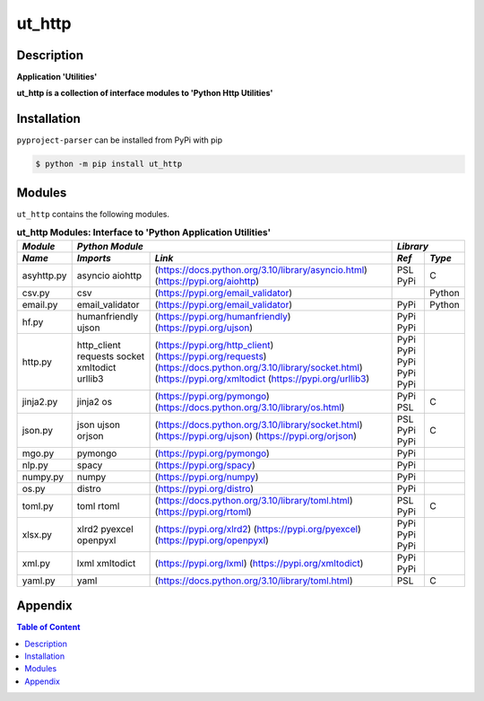 #######
ut_http
#######

Description
===========

.. start short_desc

**Application 'Utilities'**

.. end short_desc

.. start long_desc

**ut_http ís a collection of interface modules to 'Python Http Utilities'**

.. end long_desc

Installation
============

.. start installation

``pyproject-parser`` can be installed from PyPi with pip

.. code-block:: shell

	$ python -m pip install ut_http

.. end installation

Modules
=======

``ut_http`` contains the following modules.

.. table:: **ut_http Modules: Interface to 'Python Application Utilities'**

    +----------+-------------------------------------------------------------------+------------+
    |*Module*  |*Python Module*                                                    |*Library*   |
    +----------+---------------+---------------------------------------------------+-----+------+
    |*Name*    |*Imports*      |*Link*                                             |*Ref*|*Type*|
    +==========+===============+===================================================+=====+======+
    |asyhttp.py|asyncio        |(https://docs.python.org/3.10/library/asyncio.html)|PSL  |C     |
    |          |aiohttp        |(https://pypi.org/aiohttp)                         |PyPi |      |
    +----------+---------------+---------------------------------------------------+-----+------+
    |csv.py    |csv            |(https://pypi.org/email_validator)                 |     |Python|
    +----------+---------------+---------------------------------------------------+-----+------+
    |email.py  |email_validator|(https://pypi.org/email_validator)                 |PyPi |Python|
    +----------+---------------+---------------------------------------------------+-----+------+
    |hf.py     |humanfriendly  |(https://pypi.org/humanfriendly)                   |PyPi |      |
    |          |ujson          |(https://pypi.org/ujson)                           |PyPi |      |
    +----------+---------------+---------------------------------------------------+-----+------+
    |http.py   |http_client    |(https://pypi.org/http_client)                     |PyPi |      |
    |          |requests       |(https://pypi.org/requests)                        |PyPi |      |
    |          |socket         |(https://docs.python.org/3.10/library/socket.html) |PyPi |      |
    |          |xmltodict      |(https://pypi.org/xmltodict                        |PyPi |      |
    |          |urllib3        |(https://pypi.org/urllib3)                         |PyPi |      |
    +----------+---------------+---------------------------------------------------+-----+------+
    |jinja2.py |jinja2         |(https://pypi.org/pymongo)                         |PyPi |      |
    |          |os             |(https://docs.python.org/3.10/library/os.html)     |PSL  |C     |
    +----------+---------------+---------------------------------------------------+-----+------+
    |json.py   |json           |(https://docs.python.org/3.10/library/socket.html) |PSL  |C     |
    |          |ujson          |(https://pypi.org/ujson)                           |PyPi |      |
    |          |orjson         |(https://pypi.org/orjson)                          |PyPi |      |
    +----------+---------------+---------------------------------------------------+-----+------+
    |mgo.py    |pymongo        |(https://pypi.org/pymongo)                         |PyPi |      |
    +----------+---------------+---------------------------------------------------+-----+------+
    |nlp.py    |spacy          |(https://pypi.org/spacy)                           |PyPi |      |
    +----------+---------------+---------------------------------------------------+-----+------+
    |numpy.py  |numpy          |(https://pypi.org/numpy)                           |PyPi |      |
    +----------+---------------+---------------------------------------------------+-----+------+
    |os.py     |distro         |(https://pypi.org/distro)                          |PyPi |      |
    +----------+---------------+---------------------------------------------------+-----+------+
    |toml.py   |toml           |(https://docs.python.org/3.10/library/toml.html)   |PSL  |C     |
    |          |rtoml          |(https://pypi.org/rtoml)                           |PyPi |      |
    +----------+---------------+---------------------------------------------------+-----+------+
    |xlsx.py   |xlrd2          |(https://pypi.org/xlrd2)                           |PyPi |      |
    |          |pyexcel        |(https://pypi.org/pyexcel)                         |PyPi |      |
    |          |openpyxl       |(https://pypi.org/openpyxl)                        |PyPi |      |
    +----------+---------------+---------------------------------------------------+-----+------+
    |xml.py    |lxml           |(https://pypi.org/lxml)                            |PyPi |      |
    |          |xmltodict      |(https://pypi.org/xmltodict)                       |PyPi |      |
    +----------+---------------+---------------------------------------------------+-----+------+
    |yaml.py   |yaml           |(https://docs.python.org/3.10/library/toml.html)   |PSL  |C     |
    +----------+---------------+---------------------------------------------------+-----+------+

Appendix
========

.. contents:: **Table of Content**
